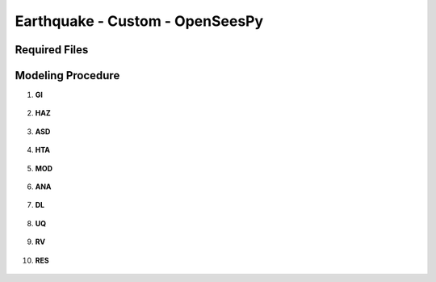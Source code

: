
Earthquake - Custom - OpenSeesPy
================================

Required Files
--------------

Modeling Procedure
------------------


#. **GI**
    
   .. figure:: figures/r2dt-0005-GI.png
      :width: 600px
      :align: center


#. **HAZ**
    
   .. figure:: figures/r2dt-0005-HAZ.png
      :width: 600px
      :align: center

#. **ASD** 

   .. figure:: figures/r2dt-0005-ASD.png
      :width: 600px
      :align: center

#. **HTA** 

   .. figure:: figures/r2dt-0005-HTA.png
      :width: 600px
      :align: center

#. **MOD** 

   .. figure:: figures/r2dt-0005-MOD.png
      :width: 600px
      :align: center

#. **ANA** 

   .. figure:: figures/r2dt-0005-ANA.png
      :width: 600px
      :align: center

#. **DL** 

   .. figure:: figures/r2dt-0005-DL.png
      :width: 600px
      :align: center

#. **UQ** 

   .. figure:: figures/r2dt-0005-UQ.png
      :width: 600px
      :align: center

#. **RV** 

   .. figure:: figures/r2dt-0005-RV.png
      :width: 600px
      :align: center

#. **RES** 

   .. figure:: figures/r2dt-0005-RES.png
      :width: 600px
      :align: center


